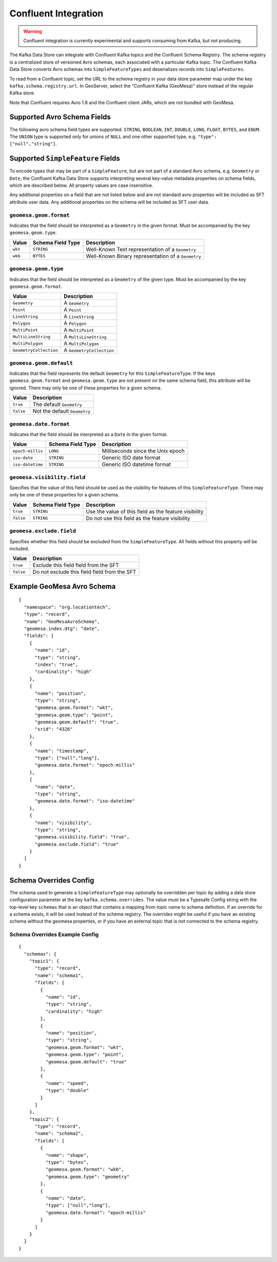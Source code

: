 .. _confluent_kds:

Confluent Integration
=====================

.. warning::

  Confluent integration is currently experimental and supports consuming from Kafka, but not producing.

The Kafka Data Store can integrate with Confluent Kafka topics and the Confluent Schema Registry. The schema
registry is a centralized store of versioned Avro schemas, each associated with a particular Kafka topic. The
Confluent Kafka Data Store converts Avro schemas into ``SimpleFeatureTypes`` and deserializes records into
``SimpleFeatures``.

To read from a Confluent topic, set the URL to the schema registry in your data store parameter map under the key
``kafka.schema.registry.url``. In GeoServer, select the "Confluent Kafka (GeoMesa)" store instead of the
regular Kafka store.

Note that Confluent requires Avro 1.8 and the Confluent client JARs, which are not bundled with GeoMesa.

Supported Avro Schema Fields
----------------------------

The following avro schema field types are supported: ``STRING``, ``BOOLEAN``, ``INT``, ``DOUBLE``, ``LONG``, ``FLOAT``,
``BYTES``, and ``ENUM``. The ``UNION`` type is supported only for unions of ``NULL`` and one other supported type,
e.g. ``"type": ["null","string"]``.

Supported ``SimpleFeature`` Fields
----------------------------------

To encode types that may be part of a ``SimpleFeature``, but are not part of a standard Avro schema, e.g. ``Geometry``
or ``Date``, the Confluent Kafka Data Store supports interpreting several key-value metadata properties on schema
fields, which are described below. All property values are case insensitive.

Any additional properties on a field that are not listed below and are not standard avro properties will be included
as SFT attribute user data. Any additional properties on the schema will be included as SFT user data.

``geomesa.geom.format``
^^^^^^^^^^^^^^^^^^^^^^^

Indicates that the field should be interpreted as a ``Geometry`` in the given format. Must be accompanied by the key
``geomesa.geom.type``.

=========== ===================== ====================================================
Value       Schema Field Type     Description
=========== ===================== ====================================================
``wkt``     ``STRING``            Well-Known Text representation of a ``Geometry``
``wkb``     ``BYTES``             Well-Known Binary representation of a ``Geometry``
=========== ===================== ====================================================

``geomesa.geom.type``
^^^^^^^^^^^^^^^^^^^^^

Indicates that the field should be interpreted as a ``Geometry`` of the given type. Must be accompanied by the key
``geomesa.geom.format``.

======================== ============================
Value                    Description
======================== ============================
``Geometry``             A ``Geometry``
``Point``                A ``Point``
``LineString``           A ``LineString``
``Polygon``              A ``Polygon``
``MultiPoint``           A ``MultiPoint``
``MultiLineString``      A ``MultiLineString``
``MultiPolygon``         A ``MultiPolygon``
``GeometryCollection``   A ``GeometryCollection``
======================== ============================

``geomesa.geom.default``
^^^^^^^^^^^^^^^^^^^^^^^^

Indicates that the field represents the default ``Geometry`` for this ``SimpleFeatureType``. If the keys
``geomesa.geom.format`` and ``geomesa.geom.type`` are not present on the same schema field, this attribute will
be ignored. There may only be one of these properties for a given schema.

=========== ===============================
Value       Description
=========== ===============================
``true``    The default ``Geometry``
``false``   Not the default ``Geometry``
=========== ===============================

``geomesa.date.format``
^^^^^^^^^^^^^^^^^^^^^^^

Indicates that the field should be interpreted as a ``Date`` in the given format.

=========================== ===================== ====================================================
Value                       Schema Field Type     Description
=========================== ===================== ====================================================
``epoch-millis``            ``LONG``              Milliseconds since the Unix epoch
``iso-date``                ``STRING``            Generic ISO date format
``iso-datetime``            ``STRING``            Generic ISO datetime format
=========================== ===================== ====================================================

``geomesa.visibility.field``
^^^^^^^^^^^^^^^^^^^^^^^^^^^^

Specifies that the value of this field should be used as the visibility for features of this ``SimpleFeatureType``.
There may only be one of these properties for a given schema.

============= ===================== ========================================================
Value         Schema Field Type     Description
============= ===================== ========================================================
``true``      ``STRING``            Use the value of this field as the feature visibility
``false``     ``STRING``            Do not use this field as the feature visibility
============= ===================== ========================================================

``geomesa.exclude.field``
^^^^^^^^^^^^^^^^^^^^^^^^^

Specifies whether this field should be excluded from the ``SimpleFeatureType``. All fields without this property will
be included.

=========== ===============================================
Value       Description
=========== ===============================================
``true``    Exclude this field field from the SFT
``false``   Do not exclude this field field from the SFT
=========== ===============================================

Example GeoMesa Avro Schema
---------------------------

::

    {
      "namespace": "org.locationtech",
      "type": "record",
      "name": "GeoMesaAvroSchema",
      "geomesa.index.dtg": "date",
      "fields": [
        {
          "name": "id",
          "type": "string",
          "index": "true",
          "cardinality": "high"
        },
        {
          "name": "position",
          "type": "string",
          "geomesa.geom.format": "wkt",
          "geomesa.geom.type": "point",
          "geomesa.geom.default": "true",
          "srid": "4326"
        },
        {
          "name": "timestamp",
          "type": ["null","long"],
          "geomesa.date.format": "epoch-millis"
        },
        {
          "name": "date",
          "type": "string",
          "geomesa.date.format": "iso-datetime"
        },
        {
          "name": "visibility",
          "type": "string",
          "geomesa.visibility.field": "true",
          "geomesa.exclude.field": "true"
        }
      ]
    }

Schema Overrides Config
-----------------------

The schema used to generate a ``SimpleFeatureType`` may optionally be overridden per topic by adding a data store
configuration parameter at the key ``kafka.schema.overrides``. The value must be a Typesafe Config string with the
top-level key ``schemas`` that is an object that contains a mapping from topic name to schema definition.
If an override for a schema exists, it will be used instead of the schema registry. The overrides might be useful
if you have an existing schema without the geomesa properties, or if you have an external topic that is not connected
to the schema registry.

Schema Overrides Example Config
^^^^^^^^^^^^^^^^^^^^^^^^^^^^^^^

::

    {
      "schemas": {
        "topic1": {
          "type": "record",
          "name": "schema1",
          "fields": [
            {
              "name": "id",
              "type": "string",
              "cardinality": "high"
            },
            {
              "name": "position",
              "type": "string",
              "geomesa.geom.format": "wkt",
              "geomesa.geom.type": "point",
              "geomesa.geom.default": "true"
            },
            {
              "name": "speed",
              "type": "double"
            }
          ]
        },
        "topic2": {
          "type": "record",
          "name": "schema2",
          "fields": [
            {
              "name": "shape",
              "type": "bytes",
              "geomesa.geom.format": "wkb",
              "geomesa.geom.type": "geometry"
            },
            {
              "name": "date",
              "type": ["null","long"],
              "geomesa.date.format": "epoch-millis"
            }
          ]
        }
      }
    }
